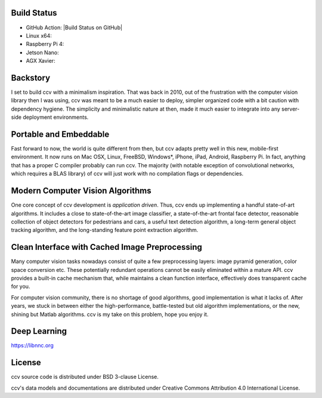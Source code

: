 Build Status
------------

-  GitHub Action: |Build Status on GitHub|
-  Linux x64: |Build Status on Linux|
-  Raspberry Pi 4: |Build Status on Raspberry Pi 4|
-  Jetson Nano: |Build Status on Jetson Nano|
-  AGX Xavier: |Build Status on AGX Xavier|

Backstory
---------

I set to build ccv with a minimalism inspiration. That was back in 2010, out of the frustration with the computer vision library then I was using, ccv was meant to be a much easier to deploy, simpler organized code with a bit caution with dependency hygiene. The simplicity and minimalistic nature at then, made it much easier to integrate into any server-side deployment environments.

Portable and Embeddable
-----------------------

Fast forward to now, the world is quite different from then, but ccv adapts pretty well in this new, mobile-first environment. It now runs on Mac OSX, Linux, FreeBSD, Windows\*, iPhone, iPad, Android, Raspberry Pi. In fact, anything that has a proper C compiler probably can run ccv. The majority (with notable exception of convolutional networks, which requires a BLAS library) of ccv will just work with no compilation flags or dependencies.

Modern Computer Vision Algorithms
---------------------------------

One core concept of ccv development is *application driven*. Thus, ccv ends up implementing a handful state-of-art algorithms. It includes a close to state-of-the-art image classifier, a state-of-the-art frontal face detector, reasonable collection of object detectors for pedestrians and cars, a useful text detection algorithm, a long-term general object tracking algorithm, and the long-standing feature point extraction algorithm.

Clean Interface with Cached Image Preprocessing
-----------------------------------------------

Many computer vision tasks nowadays consist of quite a few preprocessing layers: image pyramid generation, color space conversion etc. These potentially redundant operations cannot be easily eliminated within a mature API. ccv provides a built-in cache mechanism that, while maintains a clean function interface, effectively does transparent cache for you.

For computer vision community, there is no shortage of good algorithms, good implementation is what it lacks of. After years, we stuck in between either the high-performance, battle-tested but old algorithm implementations, or the new, shining but Matlab algorithms. ccv is my take on this problem, hope you enjoy it.

Deep Learning
-------------

https://libnnc.org

License
-------

ccv source code is distributed under BSD 3-clause License.

ccv's data models and documentations are distributed under Creative Commons Attribution 4.0 International License.

.. |Build Status on GitHub Ubuntu| image:: https://github.com/liuliu/ccv/actions/workflows/ubuntu-unit-tests.yaml/badge.svg?branch=unstable
   :target: https://github.com/liuliu/ccv/actions/workflows/ubuntu-unit-tests.yaml?query=branch%3Aunstable
.. |Build Status on GitHub macOS| image:: https://github.com/liuliu/ccv/actions/workflows/macos-unit-tests.yaml/badge.svg?branch=unstable
   :target: https://github.com/liuliu/ccv/actions/workflows/macos-unit-tests.yaml?query=branch%3Aunstable
.. |Build Status on Linux| image:: http://ci.libccv.org/png?builder=linux-x64-runtests
   :target: http://ci.libccv.org/builders/linux-x64-runtests
.. |Build Status on Raspberry Pi 4| image:: http://ci.libccv.org/png?builder=rpi-arm-runtests
   :target: http://ci.libccv.org/builders/rpi-arm-runtests
.. |Build Status on Jetson Nano| image:: http://ci.libccv.org/png?builder=jetson-nano-arm-runtests
   :target: http://ci.libccv.org/builders/jetson-nano-arm-runtests
.. |Build Status on AGX Xavier| image:: http://ci.libccv.org/png?builder=agx-xavier-arm-runtests
   :target: http://ci.libccv.org/builders/agx-xavier-arm-runtests
